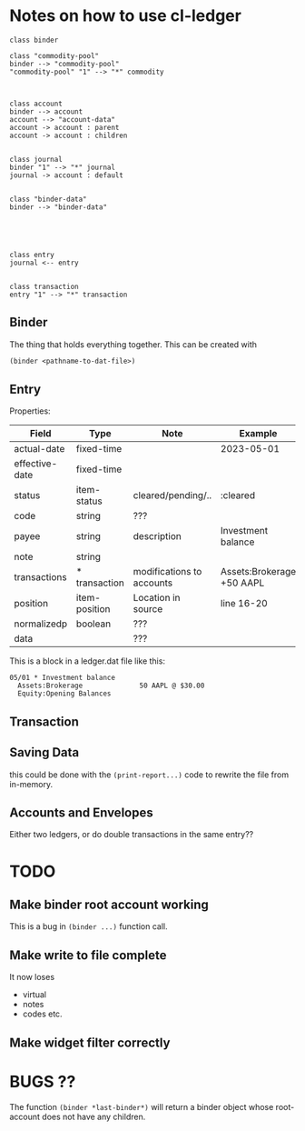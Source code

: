 * Notes on how to use cl-ledger



#+begin_src plantuml :file "cd.svg"
class binder

class "commodity-pool"
binder --> "commodity-pool"
"commodity-pool" "1" --> "*" commodity



class account
binder --> account
account --> "account-data"
account -> account : parent
account -> account : children


class journal
binder "1" --> "*" journal
journal -> account : default


class "binder-data"
binder --> "binder-data"





class entry
journal <-- entry


class transaction
entry "1" --> "*" transaction
#+end_src

#+RESULTS:
[[file:cd.svg]]

** Binder

The thing that holds everything together.
This can be created with

#+begin_src lisp
  (binder <pathname-to-dat-file>)
#+end_src



** Entry

Properties:

| Field          | Type          | Note                      | Example                   |
|----------------+---------------+---------------------------+---------------------------|
| actual-date    | fixed-time    |                           | 2023-05-01                |
| effective-date | fixed-time    |                           |                           |
| status         | item-status   | cleared/pending/..        | :cleared                  |
| code           | string        | ???                       |                           |
| payee          | string        | description               | Investment balance        |
| note           | string        |                           |                           |
| transactions   | * transaction | modifications to accounts | Assets:Brokerage +50 AAPL |
| position       | item-position | Location in source        | line 16-20                |
| normalizedp    | boolean       | ???                       |                           |
| data           |               | ???                       |                           |
|----------------+---------------+---------------------------+---------------------------|


This is a block in a ledger.dat file like this:

#+begin_example
05/01 * Investment balance
  Assets:Brokerage              50 AAPL @ $30.00
  Equity:Opening Balances
#+end_example



** Transaction



** Saving Data

this could be done with the =(print-report...)= code to rewrite the file from in-memory.

** Accounts and Envelopes

Either two ledgers, or do double transactions in the same entry??




* TODO

** Make binder root account working

This is a bug in =(binder ...)= function call.


** Make write to file complete

It now loses
- virtual
- notes
- codes etc.

** Make widget filter correctly




* BUGS ??

The function =(binder *last-binder*)= will return a binder object whose root-account
does not have any children.

  
